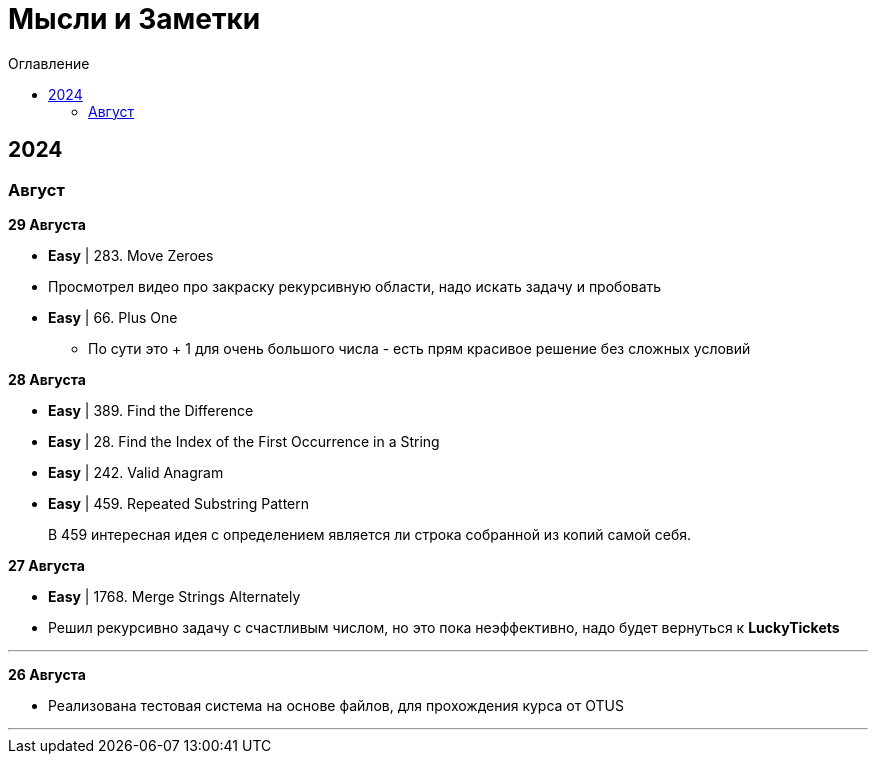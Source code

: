 :toc:
:toc-title: Оглавление
:toclevels: 3

= Мысли и Заметки

== 2024

=== Август

*[yellow-background]#29 Августа#*

* *Easy* | 283. Move Zeroes
* Просмотрел видео про закраску рекурсивную области, надо искать задачу и пробовать
* *Easy* | 66. Plus One
** По сути это + 1 для очень большого числа - есть прям красивое решение без сложных условий

*[yellow-background]#28 Августа#*

* *Easy* | 389. Find the Difference
* *Easy* | 28. Find the Index of the First Occurrence in a String
* *Easy* | 242. Valid Anagram
* *Easy* | 459. Repeated Substring Pattern

> В 459 интересная идея с определением является ли строка собранной из копий самой себя.

*[yellow-background]#27 Августа#*

* *Easy* | 1768. Merge Strings Alternately
* Решил рекурсивно задачу с счастливым числом, но это пока неэффективно, надо будет вернуться к *LuckyTickets*

'''

*[yellow-background]#26 Августа#*

* Реализована тестовая система на основе файлов, для прохождения курса от OTUS

'''

